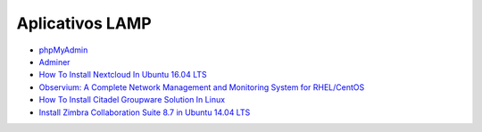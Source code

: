 Aplicativos LAMP
================

* `phpMyAdmin <https://www.phpmyadmin.net/>`_
* `Adminer <https://www.phpmyadmin.net/>`_
* `How To Install Nextcloud In Ubuntu 16.04 LTS <http://www.ostechnix.com/install-nextcloud-ubuntu-16-04-lts/>`_
* `Observium: A Complete Network Management and Monitoring System for RHEL/CentOS <http://www.tecmint.com/install-observium-in-centos/>`_
* `How To Install Citadel Groupware Solution In Linux <http://www.ostechnix.com/how-to-install-citadel-groupware-solution-in-linux/>`_
* `Install Zimbra Collaboration Suite 8.7 in Ubuntu 14.04 LTS <http://www.ostechnix.com/install-zimbra-collaboration-suite-ubuntu-14-04-lts/>`_



